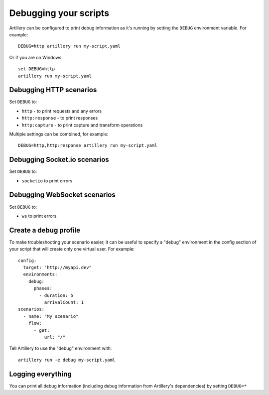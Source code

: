 Debugging your scripts
************

Artillery can be configured to print debug information as it's running by setting
the ``DEBUG`` environment variable. For example:
::
  DEBUG=http artillery run my-script.yaml

Or if you are on Windows:
::
  set DEBUG=http
  artillery run my-script.yaml

Debugging HTTP scenarios
########################

Set ``DEBUG`` to:

- ``http`` - to print requests and any errors
- ``http:response`` - to print responses
- ``http:capture`` - to print capture and transform operations

Multiple settings can be combined, for example:
::
  DEBUG=http,http:response artillery run my-script.yaml

Debugging Socket.io scenarios
#############################

Set ``DEBUG`` to:

- ``socketio`` to print errors

Debugging WebSocket scenarios
#############################

Set ``DEBUG`` to:

- ``ws`` to print errors

Create a debug profile
######################

To make troubleshooting your scenario easier, it can be useful to specify a
"debug" environment in the config section of your script that will create only
one virtual user. For example:
::

  config:
    target: "http://myapi.dev"
    environments:
      debug:
        phases:
          - duration: 5
            arrivalCount: 1
  scenarios:
    - name: "My scenario"
      flow:
        - get:
            url: "/"

Tell Artillery to use the "debug" environment with:
::
  artillery run -e debug my-script.yaml

Logging everything
##############

You can print all debug information (including debug information from
Artillery's dependencies) by setting ``DEBUG=*``
